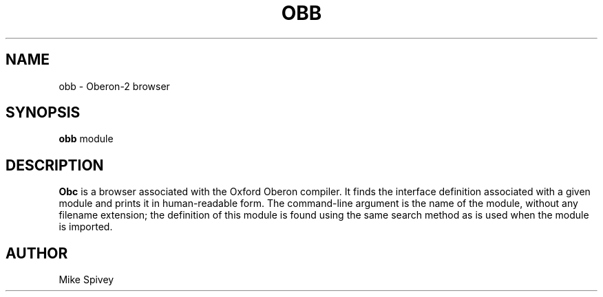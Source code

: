 .\" Copyright (C) 1999 J. M. Spivey
.TH OBB 1
.SH NAME
obb \- Oberon\-2 browser
.SH SYNOPSIS
.B obb
module
.SH DESCRIPTION
.B Obc 
is a browser associated with the Oxford Oberon compiler.
It finds the interface definition associated with a given module and
prints it in human-readable form.
The command-line argument is the name of the module, without any
filename extension; the definition of this module is found using the
same search method as is used when the module is imported.
.SH AUTHOR
Mike Spivey
